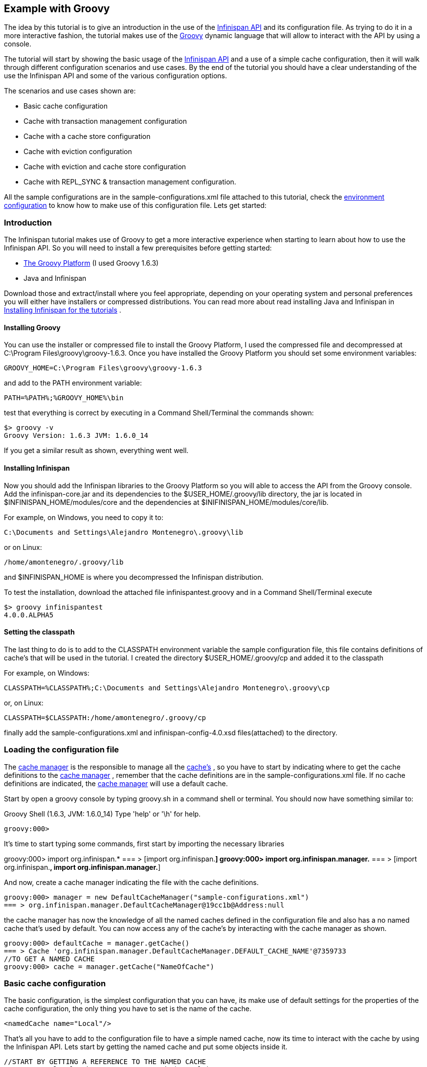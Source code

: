 ==  Example with Groovy
The idea by this tutorial is to give an introduction in the use of the link:$$http://docs.jboss.org/infinispan/6.0/apidocs/$$[Infinispan API] and its configuration file. As trying to do it in a more interactive fashion, the tutorial makes use of the link:$$http://groovy.codehaus.org/$$[Groovy] dynamic language that will allow to interact with the API by using a console.

The tutorial will start by showing the basic usage of the link:$$http://docs.jboss.org/infinispan/6.0/apidocs/$$[Infinispan API] and a use of a simple cache configuration, then it will walk through different configuration scenarios and use cases. By the end of the tutorial you should have a clear understanding of the use the Infinispan API and some of the various configuration options.

The scenarios and use cases shown are:


* Basic cache configuration
* Cache with transaction management configuration
* Cache with a cache store configuration
* Cache with eviction configuration
* Cache with eviction and cache store configuration
* Cache with REPL_SYNC &amp; transaction management configuration.

All the sample configurations are in the sample-configurations.xml file attached to this tutorial, check the link:$$http://docs.jboss.org/infinispan/6.0/apidocs/$$[environment configuration] to know how to make use of this configuration file. Lets get started:

=== Introduction

The Infinispan tutorial makes use of Groovy to get a more interactive experience when starting to learn about how to use the Infinispan API. So you will need to install a few prerequisites before getting started:


* link:$$http://www.groovy-lang.org/$$[The Groovy Platform] (I used Groovy 1.6.3)
* Java and Infinispan

Download those and extract/install where you feel appropriate, depending on your operating system and personal preferences you will either have installers or compressed distributions. You can read more about read installing Java and Infinispan in link:$$https://docs.jboss.org/author/pages/viewpage.action?pageId=3737054$$[Installing Infinispan for the tutorials] . 

==== Installing Groovy
You can use the installer or compressed file to install the Groovy Platform, I used the compressed file and decompressed at C:\Program Files\groovy\groovy-1.6.3. Once you have installed the Groovy Platform you should set some environment variables:

----
GROOVY_HOME=C:\Program Files\groovy\groovy-1.6.3
----

and add to the PATH environment variable: 

----
PATH=%PATH%;%GROOVY_HOME%\bin
----

test that everything is correct by executing in a Command Shell/Terminal the commands shown: 

----
$> groovy -v
Groovy Version: 1.6.3 JVM: 1.6.0_14
----

If you get a similar result as shown, everything went well.

==== Installing Infinispan
Now you should add the Infinispan libraries to the Groovy Platform so you will able to access the API from the Groovy console. Add the infinispan-core.jar and its dependencies to the $USER_HOME/.groovy/lib directory, the jar is located in $INFINISPAN_HOME/modules/core and the dependencies at $INIFINISPAN_HOME/modules/core/lib.

For example, on Windows, you need to copy it to: 

----
C:\Documents and Settings\Alejandro Montenegro\.groovy\lib

----

or on Linux: 

----
/home/amontenegro/.groovy/lib

----

and $INFINISPAN_HOME is where you decompressed the Infinispan distribution.

To test the installation, download the attached file infinispantest.groovy and in a Command Shell/Terminal execute

----
$> groovy infinispantest
4.0.0.ALPHA5
----

==== Setting the classpath
The last thing to do is to add to the CLASSPATH environment variable the sample configuration file, this file contains definitions of cache's that will be used in the tutorial. I created the directory $USER_HOME/.groovy/cp and added it to the classpath

For example, on Windows: 

----
CLASSPATH=%CLASSPATH%;C:\Documents and Settings\Alejandro Montenegro\.groovy\cp

----

or, on Linux: 

----
CLASSPATH=$CLASSPATH:/home/amontenegro/.groovy/cp

----

finally add the sample-configurations.xml and infinispan-config-4.0.xsd files(attached) to the directory.

=== Loading the configuration file

The link:$$http://docs.jboss.org/infinispan/6.0/apidocs/org/infinispan/manager/CacheManager.html$$[cache manager] is the responsible to manage all the link:$$http://docs.jboss.org/infinispan/6.0/apidocs/org/infinispan/Cache.html$$[cache's] , so you have to start by indicating where to get the cache definitions to the link:$$http://docs.jboss.org/infinispan/6.0/apidocs/org/infinispan/manager/CacheManager.html$$[cache manager] , remember that the cache definitions are in the sample-configurations.xml file. If no cache definitions are indicated, the link:$$http://docs.jboss.org/infinispan/6.0/apidocs/org/infinispan/manager/CacheManager.html$$[cache manager] will use a default cache.

Start by open a groovy console by typing groovy.sh in a command shell or terminal. You should now have something similar to: 

====
Groovy Shell (1.6.3, JVM: 1.6.0_14)
Type 'help' or '\h' for help.
-------------------------------------------------------
groovy:000>
====

It's time to start typing some commands, first start by importing the necessary libraries 


====
groovy:000> import org.infinispan.*
=== > [import org.infinispan.*]
groovy:000> import org.infinispan.manager.*
=== > [import org.infinispan.*, import org.infinispan.manager.*]

====

And now, create a cache manager indicating the file with the cache definitions.

----
groovy:000> manager = new DefaultCacheManager("sample-configurations.xml")
=== > org.infinispan.manager.DefaultCacheManager@19cc1b@Address:null
----

the cache manager has now the knowledge of all the named caches defined in the configuration file and also has a no named cache that's used by default. You can now access any of the cache's by interacting with the cache manager as shown.

----
groovy:000> defaultCache = manager.getCache()
=== > Cache 'org.infinispan.manager.DefaultCacheManager.DEFAULT_CACHE_NAME'@7359733
//TO GET A NAMED CACHE
groovy:000> cache = manager.getCache("NameOfCache")

----

=== Basic cache configuration
The basic configuration, is the simplest configuration that you can have, its make use of default settings for the properties of the cache configuration, the only thing you have to set is the name of the cache. 

[source,xml]
----
<namedCache name="Local"/>

----

That's all you have to add to the configuration file to have a simple named cache, now its time to interact with the cache by using the Infinispan API. Lets start by getting the named cache and put some objects inside it. 


----
//START BY GETTING A REFERENCE TO THE NAMED CACHE
groovy:000> localCache = manager.getCache("Local")
=== > Cache 'Local'@19521418
//THE INITIAL SIZE IS 0
groovy:000> localCache.size()
=== > 0
//NOW PUT AN OBJECT INSIDE THE CACHE
groovy:000> localCache.put("aKey", "aValue")
=== > null
//NOW THE SIZE IS 1
groovy:000> localCache.size()
=== > 1
//CHECK IF IT HAS OUR OBJECT
groovy:000> localCache.containsKey("aKey")
=== > true
//BY OBTAINING AN OBJECT DOESN'T MEAN TO REMOVE
groovy:000> localCache.get("aKey")
=== > aValue
groovy:000> localCache.size()
=== > 1
//TO REMOVE ASK IT EXPLICITLY
groovy:000> localCache.remove("aKey")
=== > aValue
groovy:000> localCache.isEmpty()
=== > true

----

So you have seen the basic of the Infinispan API, adding, getting and removing from the cache, there is more, but don't forget that you are working with a cache that are an extension of java.util.ConcurrentHasMap and the rest of the API is as simple as the one shown above, many of the cool things in Infinispan are totally transparent (that's actually the coolest thing about Infinispan) and depends only on the configuration of your cache.

If you check the Infinispan JavaDoc you will see that the Cache#put() method has been overridden several times. 

----
//YOU WILL NEED TO IMPORT ANOTHER LIBRARY
groovy:000> import java.util.concurrent.TimeUnit
=== > [import org.infinispan.*, import org.infinispan.manager.*, import java.util.concurrent.TimeUnit]
//NOTHING NEW HERE JUST PUTTING A NEW OBJECT
groovy:000> localCache.put("bKey", "bValue")
=== > null
//WOW! WHATS HAPPEN HERE? PUTTED A NEW OBJECT BUT IT WILL TIMEOUT AFTER A SECOND
groovy:000> localCache.put("timedKey", "timedValue", 1000, TimeUnit.MILLISECONDS)
=== > null
//LETS CHECK THE SIZE
groovy:000> localCache.size()
=== > 2
//NOW TRY TO GET THE OBJECT, OOPS ITS GONE! (IF NOT, IT'S BECAUSE YOU ARE A SUPERTYPER, CALL GUINNESS!))
groovy:000> localCache.get("timedKey")
=== > null
//LETS CHECK THE SIZE AGAIN, AS EXPECTED THE SIZE DECREASED BY 1
groovy:000> localCache.size()
=== > 1

----

The Infinispan API also allows you to manage the life cycle of the cache, you can stop and start a cache but by default you will loose the content of the cache except if you configure a cache store, more about that later in the tutorial. lets check what happens when you restart the cache 

----
groovy:000> localCache.size()
=== > 1
//RESTARTING CACHE
groovy:000> localCache.stop()
=== > null
groovy:000> localCache.start()
=== > null
//DAMN! LOST THE CONTENT OF THE CACHE
groovy:000> localCache.size()
=== > 0
----

Thats all related to the use of the Infinispan API, now lets check some different behaviors depending on the configuration of the cache.

=== Cache with transaction management

You are able to specify the cache to use a transaction manager, and even explicitly control the transactions. Start by configuring the cache to use a specific TransactionManagerLookup class. Infinispan implements a couple TransactionManagerLookup classes.


*  link:$$http://docs.jboss.org/infinispan/6.0/apidocs/org/infinispan/transaction/lookup/DummyTransactionManagerLookup.html$$[org.infinispan.transaction.lookup.DummyTransactionManagerLookup]


*  link:$$http://docs.jboss.org/infinispan/6.0/apidocs/org/infinispan/transaction/lookup/GenericTransactionManagerLookup.html$$[org.infinispan.transaction.lookup.GenericTransactionManagerLookup]


*  link:$$http://docs.jboss.org/infinispan/6.0/apidocs/org/infinispan/transaction/lookup/JBossStandaloneJTAManagerLookup.html$$[org.infinispan.transaction.lookup.JBossStandaloneJTAManagerLookup]

Each use different methods to lookup the transaction manager, depending on the environment you are running Infinispan you should figure out which one to use. Check the JavaDoc for more details.

For the tutorial its enough to use: 

[source,xml]
----
<namedCache name="LocalTX">
    <transaction transactionManagerLookupClass="org.infinispan.transaction.lookup.DummyTransactionManagerLookup"/>
</namedCache>

----

Lets check how to interact with the Transaction Manager and to have the control over a transaction 


----
groovy:000> import javax.transaction.TransactionManager
=== > [import org.infinispan.*, import org.infinispan.manager.*, import java.util.concurrent.TimeUnit, import javax.transaction.TransactionManager]
//GET A REFERENCE TO THE CACHE WITH TRANSACTION MANAGER
groovy:000> localTxCache = manager.getCache("LocalTX")
=== > Cache 'LocalTX'@16075230
groovy:000> cr = localTxCache.getComponentRegistry()
=== > org.infinispan.factories.ComponentRegistry@87e9bf
//GET A REFERENCE TO THE TRANSACTION MANAGER
groovy:000> tm = cr.getComponent(TransactionManager.class)
=== > org.infinispan.transaction.tm.DummyTransactionManager@b5d05b
//STARTING A NEW TRANSACTION
groovy:000> tm.begin()
=== > null
//PUTTING SOME OBJECTS INSIDE THE CACHE
groovy:000> localTxCache.put("key1", "value1")
=== > null
//MMM SIZE DOESN'T INCREMENT
groovy:000> localTxCache.size()
=== > 1
//LETS TRY AGAIN
groovy:000> localTxCache.put("key2", "value2")
=== > null
//MMM NOTHING..
groovy:000> localTxCache.size()
=== > 2
//OH! HAS TO DO THE COMMIT
groovy:000> tm.commit()
=== > null
//AND THE SIZE IS AS EXPECTED.. HAPPY!
groovy:000> localTxCache.size()
=== > 2

----

As shown in the example, the transaction is controlled explicitly and the changes in the cache wont be reflected until you make the commit.

=== Cache with a cache store

Infinispan allows you to configure a persistent store that can be used to persist the content of the cache, so if the cache is restarted the cache will be able to keep the content. It can also be used if you want to limit the size of the cache, then the cache will start putting the objects in the store to keep the size limit, more on that when looking at the eviction configuration.

Infinispan provides several cache store implementations:


* FileCacheStore


* JdbcBinaryCacheStore


* JdbcMixedCacheStore


* JdbcStringBasedCacheStore


* JdbmCacheStore


* S3CacheStore


* BdbjeCacheStore

 The tutorial uses the FileCacheStore, that saves the objects in files in a configured directory, in this case the /tmp directory. If the directory is not set it defaults to Infinispan-FileCacheStore in the current working directory. 

[source,xml]
----
<namedCache name="CacheStore">
     <loaders passivation="false" shared="false" preload="true">
          <loader class="org.infinispan.loaders.file.FileCacheStore" fetchPersistentState="true"
               ignoreModifications="false" purgeOnStartup="false">
            <properties>
                 <property name="location" value="/tmp"/>
               </properties>
          </loader>
     </loaders>
</namedCache>
----

Now you have a cache with persistent store, lets try it to see how it works


----
//GETTING THE NEW CACHE
groovy:000> cacheCS = manager.getCache("CacheStore")
=== > Cache 'CacheStore'@23240342
//LETS PUT AN OBJECT INSIDE THE CACHE
groovy:000> cacheCS.put("storedKey", "storedValue")
=== > null
//LETS PUT THE SAME OBJECT IN OUR BASIC CACHE
groovy:000> localCache.put("storedKey", "storedValue")
=== > storedValue
//RESTART BOTH CACHES
groovy:000> cacheCS.stop()
=== > null
groovy:000> localCache.stop()
=== > null
groovy:000> cacheCS.start()
=== > null
groovy:000> localCache.start()
=== > null
//LETS TRY GET THE OBJECT FROM THE RESTARTED BASIC CACHE.. NO LUCK
groovy:000> localCache.get("storedKey")
=== > null
//INTERESTING CACHE SIZE IS NOT CERO
groovy:000> cacheCS.size()
=== > 1
//WOW! JUST RESTARTED THE CACHE AND THE OBKECT KEEPS STAYING THERE!
groovy:000> cacheCS.get("storedKey")
=== > storedValue

----

=== Cache with eviction

The eviction allow to define policy for removing objects from the cache when it reach its limit, as the true is that the caches doesn't has unlimited size because of many reasons.  So the fact is that you normally will set a maximum number of objects in the cache and when that number is reached then the cache has to decide what to do when a new object is added. That's the whole story about eviction, to define the policy of removing object when the cache is full and want to keep putting objects. You have three eviction strategies:


* NONE
* LRU
* LIRS

Let check the configuration of the cache: 

[source,xml]
----
<namedCache name="Eviction">
   <eviction wakeUpInterval="500" maxEntries="2" strategy="LRU"/>
</namedCache>
----

The strategy has been set to LRU, so the least recently used objects will be removed first and the maximum number of objects are only 2, so it will be easy to show how it works 

----
//GETTING THE NEW CACHE
groovy:000> evictionCache = manager.getCache("Eviction")
=== > Cache 'Eviction'@5132526
//PUT SOME OBJECTS
groovy:000> evictionCache.put("key1", "value1")
=== > null
groovy:000> evictionCache.put("key2", "value2")
=== > null
groovy:000> evictionCache.put("key3", "value3")
=== > null
//HEY! JUST LOST AN OBJECT IN MY CACHE.. RIGHT, THE SIZE IS ONLY TWO
groovy:000> evictionCache.size()
=== > 2
//LETS CHECK WHAT OBJECT WAS REMOVED
groovy:000> evictionCache.get("key3")
=== > value3
groovy:000> evictionCache.get("key2")
=== > value2
//COOL! THE OLDEST WAS REMOVED
groovy:000> evictionCache.get("key1")
=== > null

----

Now you are sure that your cache wont consume all your memory and hang your system, but its an expensive price you have to pay for it, you are loosing objects in your cache. The good news is that you can mix cache store with the eviction policy and avoid loosing objects.

=== Cache with eviction and cache store

Ok, the cache has a limited size but you don't want to loose your objects in the cache. Infinispan is aware of these issues, so it makes it very simple for you combing the cache store with the eviction policy. When the cache is full it will persist an object and remove it from the cache, but if you want to recover an object that has been persisted the the cache transparently will bring it to you from the cache store.

The configuration is simple, just combine eviction and cache store configuration 

[source,xml]
----
<namedCache name="CacheStoreEviction">
     <loaders passivation="false" shared="false" preload="true">
          <loader class="org.infinispan.loaders.file.FileCacheStore" fetchPersistentState="true"
            ignoreModifications="false" purgeOnStartup="false">
               <properties>
                    <property name="location" value="/tmp"/>
               </properties>
          </loader>
     </loaders>
     <eviction wakeUpInterval="500" maxEntries="2" strategy="FIFO"/>
</namedCache>
----

Nothing new in the configuration, lets check how it works


----
//GETTING THE CACHE
groovy:000> cacheStoreEvictionCache = manager.getCache("CacheStoreEviction")
=== > Cache 'CacheStoreEviction'@6208201
//PUTTING SOME OBJECTS
groovy:000> cacheStoreEvictionCache.put("cs1", "value1")
=== > value1
groovy:000> cacheStoreEvictionCache.put("cs2", "value2")
=== > value2
groovy:000> cacheStoreEvictionCache.put("cs3", "value3")
=== > value3
///MMM SIZE IS ONLY TWO, LETS CHECK WHAT HAPPENED
groovy:000> cacheStoreEvictionCache.size()
=== > 2
groovy:000> cacheStoreEvictionCache.get("cs3")
=== > value3
groovy:000> cacheStoreEvictionCache.get("cs2")
=== > value2
//WOW! EVEN IF THE CACHE SIZE IS 2, I RECOVERED THE THREE OBJECTS.. COOL!!
groovy:000> cacheStoreEvictionCache.get("cs1")
=== > value1

----

